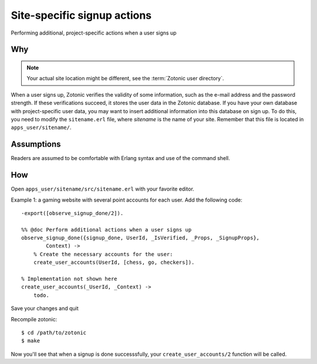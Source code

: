 .. highlight:: erlang

Site-specific signup actions
============================

Performing additional, project-specific actions when a user signs up

Why
---

.. note:: Your actual site location might be different, see the :term:`Zotonic user directory`.

When a user signs up, Zotonic verifies the validity of some
information, such as the e-mail address and the password strength. If
these verifications succeed, it stores the user data in the Zotonic
database. If you have your own database with project-specific user
data, you may want to insert additional information into this database
on sign up. To do this, you need to modify the ``sitename.erl`` file,
where `sitename` is the name of your site. Remember that this file is
located in ``apps_user/sitename/``.


Assumptions
-----------

Readers are assumed to be comfortable with Erlang syntax and use of the command shell.

How
---

Open ``apps_user/sitename/src/sitename.erl`` with your favorite editor.

Example 1: a gaming website with several point accounts for each user. Add the following code::

  -export([observe_signup_done/2]).

  %% @doc Perform additional actions when a user signs up
  observe_signup_done({signup_done, UserId, _IsVerified, _Props, _SignupProps},
          Context) ->
      % Create the necessary accounts for the user:
      create_user_accounts(UserId, [chess, go, checkers]).

  % Implementation not shown here
  create_user_accounts(_UserId, _Context) ->
      todo.

Save your changes and quit

Recompile zotonic::

  $ cd /path/to/zotonic 
  $ make 

Now you'll see that when a signup is done successsfully, your ``create_user_accounts/2`` function will be called.
